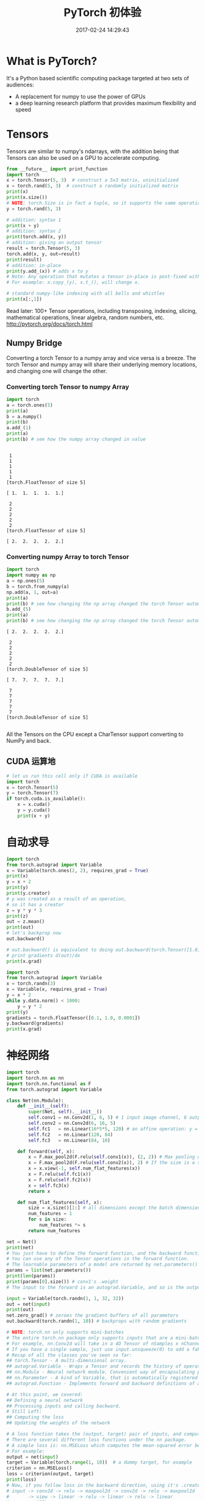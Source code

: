 # -*- mode: Org; org-download-image-dir: "../images"; -*-
#+TITLE: PyTorch 初体验
#+DATE: 2017-02-24 14:29:43 
#+TAGS: 
#+CATEGORY: 
#+LINK: 
#+DESCRIPTION: 
#+LAYOUT : post

* What is PyTorch?
It's a Python based scientific computing package targeted at two sets of audiences:

- A replacement for numpy to use the power of GPUs
- a deep learning research platform that provides maximum flexibility and speed

* Tensors
Tensors are similar to numpy's ndarrays, with the addition being that Tensors can also be used on a GPU to accelerate computing.
#+BEGIN_SRC python :results output
from __future__ import print_function
import torch
x = torch.Tensor(5, 3)  # construct a 5x3 matrix, uninitialized
x = torch.rand(5, 3)  # construct a randomly initialized matrix
print(x)
print(x.size())
# NOTE: torch.Size is in fact a tuple, so it supports the same operations
y = torch.rand(5, 3)

# addition: syntax 1
print(x + y)
# addition: syntax 2
print(torch.add(x, y))
# addition: giving an output tensor
result = torch.Tensor(5, 3)
torch.add(x, y, out=result)
print(result)
# addition: in-place
print(y.add_(x)) # adds x to y
# Note: Any operation that mutates a tensor in-place is post-fixed with an _
# For example: x.copy_(y), x.t_(), will change x.

# standard numpy-like indexing with all bells and whistles
print(x[:,1])
#+END_SRC

#+RESULTS:
#+begin_example

 0.0606  0.9371  0.8481
 0.1780  0.1218  0.4467
 0.8567  0.6471  0.4605
 0.8658  0.3407  0.2810
 0.3289  0.8045  0.9089
[torch.FloatTensor of size 5x3]

torch.Size([5, 3])

 0.5406  0.9542  1.1802
 0.4299  0.6906  0.5373
 1.3552  1.5920  1.3288
 0.9886  0.4592  0.3802
 0.7663  1.3225  0.9369
[torch.FloatTensor of size 5x3]


 0.5406  0.9542  1.1802
 0.4299  0.6906  0.5373
 1.3552  1.5920  1.3288
 0.9886  0.4592  0.3802
 0.7663  1.3225  0.9369
[torch.FloatTensor of size 5x3]


 0.5406  0.9542  1.1802
 0.4299  0.6906  0.5373
 1.3552  1.5920  1.3288
 0.9886  0.4592  0.3802
 0.7663  1.3225  0.9369
[torch.FloatTensor of size 5x3]


 0.5406  0.9542  1.1802
 0.4299  0.6906  0.5373
 1.3552  1.5920  1.3288
 0.9886  0.4592  0.3802
 0.7663  1.3225  0.9369
[torch.FloatTensor of size 5x3]


 0.9371
 0.1218
 0.6471
 0.3407
 0.8045
[torch.FloatTensor of size 5]

#+end_example

Read later:
100+ Tensor operations, including transposing, indexing, slicing, mathematical operations, linear algebra, random numbers, etc.
http://pytorch.org/docs/torch.html

** Numpy Bridge
 Converting a torch Tensor to a numpy array and vice versa is a breeze.
 The torch Tensor and numpy array will share their underlying memory locations, and changing one will change the other.

*** Converting torch Tensor to numpy Array
  #+BEGIN_SRC python :results output
  import torch
  a = torch.ones(5)
  print(a)
  b = a.numpy()
  print(b)
  a.add_(1)
  print(a)
  print(b) # see how the numpy array changed in value
  #+END_SRC

  #+RESULTS:
  #+begin_example

   1
   1
   1
   1
   1
  [torch.FloatTensor of size 5]

  [ 1.  1.  1.  1.  1.]

   2
   2
   2
   2
   2
  [torch.FloatTensor of size 5]

  [ 2.  2.  2.  2.  2.]
#+end_example

*** Converting numpy Array to torch Tensor
  #+BEGIN_SRC python :results output
  import torch
  import numpy as np
  a = np.ones(5)
  b = torch.from_numpy(a)
  np.add(a, 1, out=a)
  print(a)
  print(b) # see how changing the np array changed the torch Tensor automatically
  b.add_(5)
  print(a)
  print(b) # see how changing the np array changed the torch Tensor automatically
  #+END_SRC

  #+RESULTS:
  #+begin_example
  [ 2.  2.  2.  2.  2.]

   2
   2
   2
   2
   2
  [torch.DoubleTensor of size 5]

  [ 7.  7.  7.  7.  7.]

   7
   7
   7
   7
   7
  [torch.DoubleTensor of size 5]

#+end_example

  All the Tensors on the CPU except a CharTensor support converting to NumPy and back.
** CUDA 运算地
 #+BEGIN_SRC python :results output
 # let us run this cell only if CUDA is available
 import torch
 x = torch.Tensor(5)
 y = torch.Tensor(7)
 if torch.cuda.is_available():
     x = x.cuda()
     y = y.cuda()
     print(x + y)
 #+END_SRC

 #+RESULTS:
* 自动求导

#+BEGIN_SRC python :results output 
import torch
from torch.autograd import Variable
x = Variable(torch.ones(2, 2), requires_grad = True)
print(x)
y = x + 2
print(y)
print(y.creator)
# y was created as a result of an operation, 
# so it has a creator
z = y * y * 3
print(z)
out = z.mean()
print(out)
# let's backprop now
out.backward()

# out.backward() is equivalent to doing out.backward(torch.Tensor([1.0]))
# print gradients d(out)/dx
print(x.grad)
#+END_SRC

#+RESULTS:
#+begin_example
Variable containing:
 1  1
 1  1
[torch.FloatTensor of size 2x2]

Variable containing:
 3  3
 3  3
[torch.FloatTensor of size 2x2]

<torch.autograd._functions.basic_ops.AddConstant object at 0x7f66793f2e88>
Variable containing:
 27  27
 27  27
[torch.FloatTensor of size 2x2]

Variable containing:
 27
[torch.FloatTensor of size 1]

Variable containing:
 4.5000  4.5000
 4.5000  4.5000
[torch.FloatTensor of size 2x2]

#+end_example

#+BEGIN_SRC python :results output 
import torch
from torch.autograd import Variable
x = torch.randn(3)
x = Variable(x, requires_grad = True)
y = x * 2
while y.data.norm() < 1000:
    y = y * 2
print(y)
gradients = torch.FloatTensor([0.1, 1.0, 0.0001])
y.backward(gradients)
print(x.grad)
#+END_SRC

#+RESULTS:
#+begin_example
Variable containing:
  608.2227
  970.2898
-1593.0037
[torch.FloatTensor of size 3]

Variable containing:
  204.8000
 2048.0000
    0.2048
[torch.FloatTensor of size 3]

#+end_example

* 神经网络

#+BEGIN_SRC python :results output
  import torch
  import torch.nn as nn
  import torch.nn.functional as F
  from torch.autograd import Variable

  class Net(nn.Module):
      def __init__(self):
          super(Net, self).__init__()
          self.conv1 = nn.Conv2d(1, 6, 5) # 1 input image channel, 6 output channels, 5x5 square convolution kernel
          self.conv2 = nn.Conv2d(6, 16, 5)
          self.fc1   = nn.Linear(16*5*5, 120) # an affine operation: y = Wx + b
          self.fc2   = nn.Linear(120, 84)
          self.fc3   = nn.Linear(84, 10)

      def forward(self, x):
          x = F.max_pool2d(F.relu(self.conv1(x)), (2, 2)) # Max pooling over a (2, 2) window
          x = F.max_pool2d(F.relu(self.conv2(x)), 2) # If the size is a square you can only specify a single number
          x = x.view(-1, self.num_flat_features(x))
          x = F.relu(self.fc1(x))
          x = F.relu(self.fc2(x))
          x = self.fc3(x)
          return x
    
      def num_flat_features(self, x):
          size = x.size()[1:] # all dimensions except the batch dimension
          num_features = 1
          for s in size:
              num_features *= s
          return num_features

  net = Net()
  print(net)
  # You just have to define the forward function, and the backward function (where gradients are computed) is automatically defined for you using autograd.
  # You can use any of the Tensor operations in the forward function.
  # The learnable parameters of a model are returned by net.parameters()
  params = list(net.parameters())
  print(len(params))
  print(params[0].size()) # conv1's .weight
  # The input to the forward is an autograd.Variable, and so is the output.

  input = Variable(torch.randn(1, 1, 32, 32))
  out = net(input)
  print(out)
  net.zero_grad() # zeroes the gradient buffers of all parameters
  out.backward(torch.randn(1, 10)) # backprops with random gradients

  # NOTE: torch.nn only supports mini-batches
  # The entire torch.nn package only supports inputs that are a mini-batch of samples, and not a single sample.
  # For example, nn.Conv2d will take in a 4D Tensor of nSamples x nChannels x Height x Width.
  # If you have a single sample, just use input.unsqueeze(0) to add a fake batch dimension.
  # Recap of all the classes you've seen so far:
  ## torch.Tensor - A multi-dimensional array.
  ## autograd.Variable - Wraps a Tensor and records the history of operations applied to it. Has the same API as a  Tensor, with some additions like backward(). Also holds the gradient w.r.t. the tensor.
  ## nn.Module - Neural network module. Convenient way of encapsulating parameters, with helpers for moving them to GPU, exporting, loading, etc.
  ## nn.Parameter - A kind of Variable, that is automatically registered as a parameter when assigned as an attribute to a Module.
  ## autograd.Function - Implements forward and backward definitions of an autograd operation. Every Variable operation, creates at least a single Function node, that connects to functions that created a Variable and encodes its history.

  # At this point, we covered:
  ## Defining a neural network
  ## Processing inputs and calling backward.
  # Still Left:
  ## Computing the loss
  ## Updating the weights of the network

  # A loss function takes the (output, target) pair of inputs, and computes a value that estimates how far away the output is from the target.
  # There are several different loss functions under the nn package.
  # A simple loss is: nn.MSELoss which computes the mean-squared error between the input and the target.
  # For example:
  output = net(input)
  target = Variable(torch.range(1, 10))  # a dummy target, for example
  criterion = nn.MSELoss()
  loss = criterion(output, target)
  print(loss)
  # Now, if you follow loss in the backward direction, using it's .creator attribute, you will see a graph of computations that looks like this:
  # input -> conv2d -> relu -> maxpool2d -> conv2d -> relu -> maxpool2d  
  #       -> view -> linear -> relu -> linear -> relu -> linear 
  #       -> MSELoss
  #       -> loss
  # So, when we call loss.backward(), the whole graph is differentiated w.r.t. the loss, and all Variables in the graph will have their .grad Variable accumulated with the gradient.
  # For illustration, let us follow a few steps backward
  print(loss.creator) # MSELoss
  print(loss.creator.previous_functions[0][0]) # Linear
  print(loss.creator.previous_functions[0][0].previous_functions[0][0]) # ReLU

  # now we shall call loss.backward(), and have a look at conv1's bias gradients before and after the backward.
  net.zero_grad() # zeroes the gradient buffers of all parameters
  print('conv1.bias.grad before backward')
  print(net.conv1.bias.grad)
  loss.backward()
  print('conv1.bias.grad after backward')
  print(net.conv1.bias.grad)
  # Now, we have seen how to use loss functions.
  # Read Later:
  # The neural network package contains various modules and loss functions that form the building blocks of deep neural networks. A full list with documentation is here: http://pytorch.org/docs/nn.html
  # The only thing left to learn is:
  # updating the weights of the network

  # The simplest update rule used in practice is the Stochastic Gradient Descent (SGD):
  #  weight = weight - learning_rate * gradient
  # We can implement this using simple python code:
  ### learning_rate = 0.01
  ### for f in net.parameters():
  ###     f.data.sub_(f.grad.data * learning_rate)
  # However, as you use neural networks, you want to use various different update rules such as SGD, Nesterov-SGD, Adam, RMSProp, etc.
  # To enable this, we built a small package: torch.optim that implements all these methods. Using it is very simple:

  import torch.optim as optim
  # create your optimizer
  optimizer = optim.SGD(net.parameters(), lr = 0.01)

  # in your training loop:
  optimizer.zero_grad() # zero the gradient buffers
  output = net(input)
  loss = criterion(output, target)
  loss.backward()
  optimizer.step() # Does the update
  # This is it.
#+END_SRC

#+RESULTS:
#+begin_example
Net (
  (conv1): Conv2d(1, 6, kernel_size=(5, 5), stride=(1, 1))
  (conv2): Conv2d(6, 16, kernel_size=(5, 5), stride=(1, 1))
  (fc1): Linear (400 -> 120)
  (fc2): Linear (120 -> 84)
  (fc3): Linear (84 -> 10)
)
10
torch.Size([6, 1, 5, 5])
Variable containing:
-0.1053 -0.0566 -0.0178 -0.0432  0.0881 -0.0544 -0.0245 -0.1364 -0.0303  0.0169
[torch.FloatTensor of size 1x10]

Variable containing:
 38.8443
[torch.FloatTensor of size 1]

<torch.nn._functions.thnn.auto.MSELoss object at 0x7ff2e9ba6108>
<torch.nn._functions.linear.Linear object at 0x7ff2e9ba6048>
<torch.nn._functions.thnn.auto.Threshold object at 0x7ff2e9ba2f48>
conv1.bias.grad before backward
Variable containing:
 0
 0
 0
 0
 0
 0
[torch.FloatTensor of size 6]

conv1.bias.grad after backward
Variable containing:
1.00000e-02 *
  4.0396
 -0.0561
 -1.9786
 -6.0124
 -2.6301
  0.8892
[torch.FloatTensor of size 6]

#+end_example
